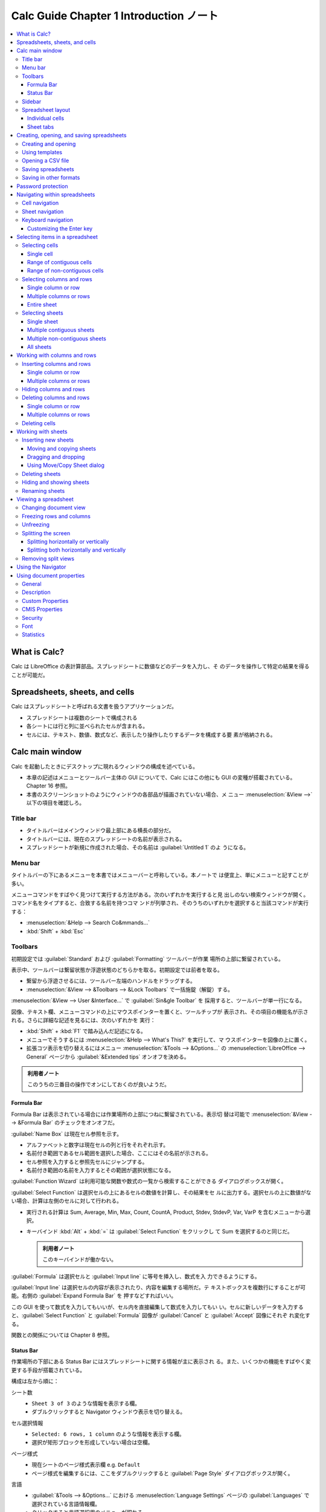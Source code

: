 ======================================================================
Calc Guide Chapter 1 Introduction ノート
======================================================================

.. contents::
   :depth: 3
   :local:

What is Calc?
======================================================================

Calc は LibreOffice の表計算部品。スプレッドシートに数値などのデータを入力し、そ
のデータを操作して特定の結果を得ることが可能だ。

Spreadsheets, sheets, and cells
======================================================================

Calc はスプレッドシートと呼ばれる文書を扱うアプリケーションだ。

* スプレッドシートは複数のシートで構成される
* 各シートには行と列に並べられたセルが含まれる。
* セルには、テキスト、数値、数式など、表示したり操作したりするデータを構成する要
  素が格納される。

Calc main window
======================================================================

Calc を起動したときにデスクトップに現れるウィンドウの構成を述べている。

* 本章の記述はメニューとツールバー主体の GUI についてで、Calc にはこの他にも GUI
  の変種が搭載されている。Chapter 16 参照。
* 本書のスクリーンショットのようにウィンドウの各部品が描画されていない場合、メ
  ニュー :menuselection:`&View -->` 以下の項目を確認しろ。

Title bar
----------------------------------------------------------------------

* タイトルバーはメインウィンドウ最上部にある横長の部分だ。
* タイトルバーには、現在のスプレッドシートの名前が表示される。
* スプレッドシートが新規に作成された場合、その名前は :guilabel:`Untitled 1` のよ
  うになる。

Menu bar
----------------------------------------------------------------------

タイトルバーの下にあるメニューを本書ではメニューバーと呼称している。本ノートで
は便宜上、単にメニューと記すことが多い。

メニューコマンドをすばやく見つけて実行する方法がある。次のいずれかを実行すると見
出しのない検索ウィンドウが開く。コマンド名をタイプすると、合致する名前を持つコマ
ンドが列挙され、そのうちのいずれかを選択すると当該コマンドが実行する：

* :menuselection:`&Help --> Search Co&mmands...`
* :kbd:`Shift` + :kbd:`Esc`

Toolbars
----------------------------------------------------------------------

初期設定では :guilabel:`Standard` および :guilabel:`Formatting` ツールバーが作業
場所の上部に繋留されている。

表示中、ツールバーは繋留状態か浮遊状態のどちらかを取る。初期設定では前者を取る。

* 繋留から浮遊させるには、ツールバー左端のハンドルをドラッグする。
* :menuselection:`&View --> &Toolbars --> &Lock Toolbars` で一括施錠（解錠）する。

:menuselection:`&View --> User &Interface...` で :guilabel:`Sin&gle Toolbar` を
採用すると、ツールバーが単一行になる。

図像、テキスト欄、メニューコマンドの上にマウスポインターを置くと、ツールチップが
表示され、その項目の機能名が示される。さらに詳細な記述を見るには、次のいずれかを
実行：

* :kbd:`Shift` + :kbd:`F1` で踏み込んだ記述になる。
* メニューでそうするには :menuselection:`&Help --> What's This?` を実行して、マ
  ウスポインターを図像の上に置く。
* 拡張コツ表示を切り替えるにはメニュー :menuselection:`&Tools --> &Options...`
  の :menuselection:`LibreOffice --> General` ページから :guilabel:`&Extended
  tips` オンオフを決める。

.. admonition:: 利用者ノート

   このうちの三番目の操作でオンにしておくのが良いようだ。

Formula Bar
~~~~~~~~~~~~~~~~~~~~~~~~~~~~~~~~~~~~~~~~~~~~~~~~~~~~~~~~~~~~~~~~~~~~~~

Formula Bar は表示されている場合には作業場所の上部につねに繋留されている。表示切
替は可能で :menuselection:`&View --> &Formula Bar` のチェックをオンオフだ。

:guilabel:`Name Box` は現在セル参照を示す。

* アルファベットと数字は現在セルの列と行をそれぞれ示す。
* 名前付き範囲であるセル範囲を選択した場合、ここにはその名前が示される。
* セル参照を入力すると参照先セルにジャンプする。
* 名前付き範囲の名前を入力するとその範囲が選択状態になる。

:guilabel:`Function Wizard` は利用可能な関数や数式の一覧から検索することができる
ダイアログボックスが開く。

:guilabel:`Select Function` は選択セルの上にあるセルの数値を計算し、その結果をセ
ルに出力する。選択セルの上に数値がない場合、計算は左側のセルに対して行われる。

* 実行される計算は Sum, Average, Min, Max, Count, CountA, Product, Stdev,
  StdevP, Var, VarP を含むメニューから選択。
* キーバインド :kbd:`Alt` + :kbd:`=` は :guilabel:`Select Function` をクリックし
  て Sum を選択するのと同じだ。

  .. admonition:: 利用者ノート

     このキーバインドが働かない。

:guilabel:`Formula` は選択セルと :guilabel:`Input line` に等号を挿入し、数式を入
力できるようにする。

:guilabel:`Input line` は選択セルの内容が表示されたり、内容を編集する場所だ。テ
キストボックスを複数行にすることが可能。右側の :guilabel:`Expand Formula Bar` を
押すなどすればいい。

この GUI を使って数式を入力してもいいが、セル内を直接編集して数式を入力してもい
い。セルに新しいデータを入力すると、:guilabel:`Select Function` と
:guilabel:`Formula` 図像が :guilabel:`Cancel` と :guilabel:`Accept` 図像にそれぞ
れ変化する。

関数との関係については Chapter 8 参照。

Status Bar
~~~~~~~~~~~~~~~~~~~~~~~~~~~~~~~~~~~~~~~~~~~~~~~~~~~~~~~~~~~~~~~~~~~~~~

作業場所の下部にある Status Bar にはスプレッドシートに関する情報が主に表示され
る。また、いくつかの機能をすばやく変更する手段が搭載されている。

構成は左から順に：

シート数
   * ``Sheet 3 of 3`` のような情報を表示する欄。
   * ダブルクリックすると Navigator ウィンドウ表示を切り替える。
セル選択情報
   * ``Selected: 6 rows, 1 column`` のような情報を表示する欄。
   * 選択が矩形ブロックを形成していない場合は空欄。
ページ様式
   * 現在シートのページ様式表示欄 e.g. ``Default``
   * ページ様式を編集するには、ここをダブルクリックすると :guilabel:`Page Style`
     ダイアログボックスが開く。
言語
   * :guilabel:`&Tools --> &Options...` における :menuselection:`Language
     Settings` ページの :guilabel:`Languages` で選択されている言語情報欄。
   * クリックすると言語選択用のメニューが現れる。
挿入上書きモード
   * テキストエディターやワープロソフトでよく見かける表示器と同じ。
   * 上書きモードの場合に限り、この欄に :guilabel:`Overrite` と示される。
   * これらのモードを切り替えるには :kbd:`Insert` を押すほかにも、この欄をクリッ
     クしてもいい。
選択モード
   クリックすると次のコンテキストメニューが開く：

   * :menuselection:`&Standard selection`
   * :menuselection:`&Extending selection`
   * :menuselection:`&Adding selection`

   この欄にはこれらのモードに対応する記号が示される。
署名
   * 文書が署名 (Chapter 7) されている場合、図像が表示される。
   * 図像をクリックすると証明書を表示する。
セル情報かオブジェクト情報
   * カーソル位置またはスプレッドシートの選択要素に関連する情報を表示する。
   * セルグループを選択すると、内容の平均と合計が表示される。
   * 右クリックすると、最大値、最小値、選択項目数など、他の機能を選択可能。
ズームスライダー
   スライダーコントロールを操作すると、シートの表示倍率が変化する。
ズーム率
   * 文書の描画尺度を百分率で示す。
   * 百分率を右クリックすると尺度のリストが表示される。
   * 百分率をクリックすると :guilabel:`Zoom & View Layout` ダイアログボックスが
     開く。

.. admonition:: 利用者ノート

   セル情報欄の表示内容はカスタマイズしておいたほうがいい。平均は要らないから項
   目数を入れる、等。

Sidebar
----------------------------------------------------------------------

Sidebar はツールバーとダイアログボックスを混ぜたようなものだ。開き方は：

* :menuselection:`&View --> Sid&ebar`
* :kbd:`Ctrl` + :kbd:`F5`

セルにデータを入力、編集する際には Sidebar は以下の甲板で構成される：

* :guilabel:`Properties`
* :guilabel:`Styles`
* :guilabel:`Gallery`
* :guilabel:`Navigator`
* :guilabel:`Functions`

Sidebar は状況に応じた変化をする。画像や図式などのオブジェクトを選択すれば、甲板
の数や内容が変化する場合がある。

Properties
   ここにはパネルが五つある。パネルそれぞれに追加オプションを提供する
   :guilabel:`More Options...` ボタンがある。押すとダイアログボックスが modal で
   開く。
Styles
   既存のスタイルの適用、変更、新しいスタイルの作成を行う。次のいずれかで開く：

   * メニュー :menuselection:`St&yles --> Manage St&yles...`
   * メニュー :menuselection:`&View --> St&yles`
   * キーバインド :kbd:`F11`
Gallery
   * Gallery テーマで利用可能な画像、図式、その他を追加することが可能。
   * :menuselection:`&View --> &Gallery` でも開く。
Navigator
   詳細は別途述べる。次のいずれかで開く：

   * メニュー :menuselection:`&View --> &Navigator`
   * キーバインド :kbd:`F5`
Functions
   この甲板は Function Wizard の簡略版だ。次のいずれかで開く：

   * メニュー :menuselection:`&Insert --> &Function...`
   * キーバインド :kbd:`Ctrl` + :kbd:`F2`

* 開いている甲板のタイトルバー右側のバツボタンは :guilabel:`Close Sidebar Deck`
  であり、甲板を閉じて Sidebar のタブバーだけを開く。
* タブバーのどのボタンをクリックしても、対応する甲板の表示が切り替わる。
* Sidebar 全体の表示切替には、左端の細長いボタン？をクリックする。
* 甲板の幅を調整するには Sidebar の左端をドラッグする。

Spreadsheet layout
----------------------------------------------------------------------

Individual cells
~~~~~~~~~~~~~~~~~~~~~~~~~~~~~~~~~~~~~~~~~~~~~~~~~~~~~~~~~~~~~~~~~~~~~~

列の上部と行の左端には、文字と数字を含む一連のヘッダーボックスがある。

* 列のヘッダーには A から始まり右に増えていくアルファベットが使われている。
* 行のヘッダーには 1 から始まり下に増えていく数字が使われている。

列と行のヘッダーは Formula Bar の :guilabel:`Name Box` に表示されるセル参照とな
る。

スプレッドシートでヘッダーが表示されない場合は、メニュー :menuselection:`&View
--> Vie&w Headers` を確認しろ。

マウスポインターがセルの格子上にあるときのポインターの図像については Chapter 15
を参照しろ。

Sheet tabs
~~~~~~~~~~~~~~~~~~~~~~~~~~~~~~~~~~~~~~~~~~~~~~~~~~~~~~~~~~~~~~~~~~~~~~

スプレッドシートのセル格子の下部にシートタブがある。各タブはスプレッドシートの
シートを表す。

シートタブの左側にあるプラス記号をクリックするか、シートタブの右側にある空白をク
リックすると、新規シートが生じる。

タブをクリックすると対応シートが活性を呈する。複数のシートを選択するには
:kbd:`Ctrl` を押しながらシートタブをクリックする。

シート名を変更するには：

#. シートタブ右クリックメニュー :menuselection:`Rename Sheet...` でダイアログ
   ボックスを開く。
#. :guilabel:`&Name` 欄にシート名を入力
#. :guilabel:`&OK`

シートタブの色を変更することが可能。方法は割愛。

Creating, opening, and saving spreadsheets
======================================================================

Creating and opening
----------------------------------------------------------------------

スプレッドシート自体を作成したりする方法は他の LibreOffice プログラムと同じだ。
*Getting Started Guide* を参照しろ。

Using templates
----------------------------------------------------------------------

Calc 文書はテンプレートから作成することも可能。Chapter 5 参照。

Opening a CSV file
----------------------------------------------------------------------

#. :guilabel:`開く` ダイアログボックスを次のいずれかで開く

   * メニュー :menuselection:`&File --> &Open...`
   * :guilabel:`Standard` ツールバー :guilabel:`Open` ボタン
   * キーバインド :kbd:`Ctrl` + :kbd:`O`
#. 対象 CSV ファイルを選択して :guilabel:`開く(&O)` を押す
#. :guilabel:`Text Import` ダイアログボックスでオプションを選択
#. :guilabel:`&OK`

オプション：

* :guilabel:`Ch&aracter set` を適当に変えてプレビューの文字化けを解消しろ。
* :guilabel:`&Locale` の値は数値文字列のインポートに影響する。
* :guilabel:`Merge &delimiters` オンで連続する区切り文字を結合消去する。空欄デー
  タも消える。
* :guilabel:`Tr&im spaces` は行前後の空白を消去する。
* :guilabel:`Strin&g delimiter` は引用符を指示する。

:guilabel:`Other Options` 区画の選択肢群は難しいのですべてオフで行く。

:guilabel:`Fields` はプレビューのように使う。コンボボックスで各列のデータ型をテ
キストや日付に指定することも可能。

Saving spreadsheets
----------------------------------------------------------------------

スプレッドシートをさまざまな形式で保存したり、PDF や XHTML ファイル形式にエクス
ポートしたり可能。Chapter 7 で述べる。

Saving in other formats
----------------------------------------------------------------------

既定の形式 (.ods) のスプレッドシートファイルを扱えない人にファイルを渡す必要があ
る場合は、別の形式に変換してスプレッドシートを保存する。

#. :guilabel:`名前を付けて保存` ダイアログボックスを開く

   * メニュー :menuselection:`&File --> &Save As...`
   * :guilabel:`Standard` ツールバー :guilabel:`Save` ドロップダウンメニューから
     :menuselection:`Save &As...`
   * キーバインド :kbd:`Ctrl` + :kbd:`Shift` + :kbd:`S`
#. :guilabel:`ファイル名 (&N)` 欄にスプレッドシートの新しい名前を入力
#. ファイルを保存するフォルダーを選択
#. :guilabel:`ファイルの種類 (T)` 欄でドロップダウンメニューから使用するスプレッ
   ドシート形式の種類を選択

   * :guilabel:`Automatic file name extension` をオンにすると選択したスプレッド
     シート形式に適したファイル拡張子がファイル名末尾に追加される
#. :guilabel:`保存 (&S)`

ファイルが Calc 生粋の形式以外で保存されるたびに :guilabel:`Confirm File Format`
ダイアログボックスが開く。これが煩わしい場合、:guilabel:`Options` ダイアログボッ
クスで振る舞いを変更できる。

#. :menuselection:`Load/Save --> General` ページ
#. :guilabel:`Warn when not saving in ODF or default format` をオフにする

:guilabel:`Text CSV format (*.csv)` を選択すると :guilabel:`Export Text File` ダ
イアログボックスが開く。ここで CSV ファイルに使用する文字セット、列区切り文字、
文字列区切り文字（引用符）などを指定可能。

Save As で特定の形式で常に保存するように挙動を変更することが可能。旧版 MS Excel
しか使っていない人を一定期間相手にするときなどに出番があるか。

Password protection
======================================================================

*Getting Started Guide* を参照しろ。パスワード保護機能はすべての LibreOffice プ
ログラムで共通だ。

Navigating within spreadsheets
======================================================================

セルからセルへ、シートからシートへと、スプレッドシート内を移動するためのさまざま
な方法が用意されている。

Cell navigation
----------------------------------------------------------------------

* セルが選択されているかフォーカスが当たっているときは、セルの境界が強調される。
* セルグループが選択されると、セル領域は着色される。
* セル境界線の強調色と選択セルグループの色は OS 依存。システムの強調色に等しい。

移動方法各種：

* マウスクリック
* Formula Bar :guilabel:`Name Box` を使う

  * 既存のセル参照を選択
  * 既存のセル参照を削除
  * 移動先セル参照を入力して :kbd:`Enter` を押す
* Navigator を使う

  * 開き方は :kbd:`F5` 押しがいちばん早い
  * :guilabel:`&Column` 欄と :guilabel:`&Row` 欄にセル参照を入力して :kbd:`Enter`
* :kbd:`Enter` を押す

  * セルのフォーカスが一つ下に移る。
  * カスタマイズ機能あり。
* :kbd:`Shift` + :kbd:`Enter` を押す。フォーカスが :kbd:`Enter` キーと逆方向に移
  る。
* :kbd:`Tab` キーを押すとセルフォーカスを右に一つ移す。:kbd:`Shift` + :kbd:`Tab`
  キーを押すと左に一つ移す。
* 矢印キーを使う。押した矢印の方向にセルフォーカスが移る。
* :kbd:`Home`

  * セルフォーカスを行の先頭に移す。
  * :kbd:`Ctrl` + :kbd:`Home` はセルのフォーカスをシートの最初 (A1) に移す。
* :kbd:`End`

  * シートの中でデータを含むセルのうち、もっとも右にあるものの列番号を Cmax,
    もっとも下にあるものを Rmax とすると、:kbd:`End` キー押しはセルフォーカスを
    同じ行の Cmax 列目に移す。
  * :kbd:`Ctrl` + :kbd:`End` はセルフォーカスをセル (Rmax, Cmax) に移す。
* :kbd:`PgUp` を押すとセルフォーカスを画面一つ分下に移す。
* :kbd:`PgDn` を押すとセルフォーカスを画面一つ分上に移す。

Sheet navigation
----------------------------------------------------------------------

スプレッドシートの異なるシート間を移動する方法がある。

* Navigator を使う。列挙されたシートのいずれかをダブルクリックすると、そのシート
  が選択される。
* キーボードを使う。

  * :kbd:`Ctrl` + :kbd:`PgDn` を押すとシートを右に一つ移す。
  * :kbd:`Ctrl` + :kbd:`PgUp` を押すとシートを左に一つ移す。
* マウスを使う。シートタブの一つをクリックすると、そのシートを選択する。
* メニューを使う。

  * :menuselection:`&Sheet --> Na&vigate --> &To Previous Sheet`
  * :menuselection:`&Sheet --> Na&vigate --> To &Next Sheet`
  * :menuselection:`&Sheet --> Na&vigate --> &Go to Sheet...`: シートを選択した
    り、名前で検索したりするダイアログボックスが開く。

シート数が多い場合、シートタブの一部が隠れていることがある。その場合はシートタブ
の左側にあるボタン四つを使って、タブが見えるまで移動する。これらのボタンはシート
数が少ないと無効化されている。

Keyboard navigation
----------------------------------------------------------------------

シート上のセル移動キーバインドは必修。

* 矢印キー単品はセルフォーカスを一マス移動
* :kbd:`Ctrl` + 矢印キーはデータの埋まり具合によって移動先が決まる
* :kbd:`Ctrl` + :kbd:`Home` や :kbd:`Ctrl` + :kbd:`End` は先述
* :kbd:`Alt` + :kbd:`PgUp` と :kbd:`Alt` + :kbd:`PgDn` は画面一つ分横移動
* :kbd:`Ctrl` + :kbd:`PgUp` と :kbd:`Ctrl` + :kbd:`PgDn` はシート前後移動
* :kbd:`Tab` と :kbd:`Shift` + :kbd:`Tab` は セルフォーカスを横一マス移動
* :kbd:`Enter` と :kbd:`Shift` + :kbd:`Enter` は セルフォーカスを縦一マス移動

Customizing the Enter key
~~~~~~~~~~~~~~~~~~~~~~~~~~~~~~~~~~~~~~~~~~~~~~~~~~~~~~~~~~~~~~~~~~~~~~

:guilabel:`Options` ダイアログ :menuselection:`LibreOffice Calc --> General`
ページの Press Enter to から始まるチェックボックスを用いて :kbd:`Enter` キーの動
作をカスタマイズ可能だ。

.. admonition:: 利用者ノート

   クリップボード貼り付け＆消去を無効にするため、:guilabel:`Press Enter to
   &paste and clear clipboard` をオフにするかどうかで悩む。

Selecting items in a spreadsheet
======================================================================

Selecting cells
----------------------------------------------------------------------

Single cell
~~~~~~~~~~~~~~~~~~~~~~~~~~~~~~~~~~~~~~~~~~~~~~~~~~~~~~~~~~~~~~~~~~~~~~

セルをクリックする。Formula Bar の :guilabel:`Name Box` を確認する。

Range of contiguous cells
~~~~~~~~~~~~~~~~~~~~~~~~~~~~~~~~~~~~~~~~~~~~~~~~~~~~~~~~~~~~~~~~~~~~~~

セルの範囲一つを選択するのはキーボードかマウスを使えばよい。マウスの場合は：

#. セルを一つクリック
#. マウスボタンを押し続ける
#. マウスを動かして目的のセル塊を強調表示し、ボタンを離す

ドラッグしないでセルの範囲一つを選択する方法：

#. セルの範囲の角となるセルをクリック
#. マウスをセルの範囲の反対側の角に移す
#. :kbd:`Shift` を押しながらクリック

Extending 選択モードを使ってセルの範囲を選択する方法：

#. セルの範囲の角となるセルをクリック
#. Status Bar の選択モード欄をクリックし、:menuselection:`&Extending selection`
   を選択
#. セルの範囲の反対側の角をクリック

マウスを使わずにセルの範囲を選択する方法：

#. セルの範囲の角となるセルを選択
#. :kbd:`Shift` を押しながら、矢印キーで残りの範囲を選択

:guilabel:`Name Box` を使ってセルの範囲を選択する方法：

#. Formula Bar の :guilabel:`Name Box` をクリック
#. 例えば A3 から C6 までの範囲を選択するには ``A3:C6`` と入力して :kbd:`Enter`
   を押す

Range of non-contiguous cells
~~~~~~~~~~~~~~~~~~~~~~~~~~~~~~~~~~~~~~~~~~~~~~~~~~~~~~~~~~~~~~~~~~~~~~

マウスを使って連続しないセルの範囲を選択する：

#. 最初のセルまたはセル範囲を選択
#. マウスポインターを次の範囲の開始点または単一セルに移動
#. :kbd:`Ctrl` を押しながらクリックするか、クリックアンドドラッグして最初の範囲
   に追加する別のセル範囲を選択
#. 必要なだけこれを繰り返す

追加選択モードを使ってセル範囲を選択する：

#. Status Bar の選択モード欄をクリックし、:menuselection:`&Addition selection`
   を選択
#. 選択範囲に追加するセルの範囲をクリックまたはクリックアンドドラッグで選択す
   る。

Selecting columns and rows
----------------------------------------------------------------------

Single column or row
~~~~~~~~~~~~~~~~~~~~~~~~~~~~~~~~~~~~~~~~~~~~~~~~~~~~~~~~~~~~~~~~~~~~~~

単一の列や行を選択するには列ヘッダーや行ヘッダーをクリックしろ。

Multiple columns or rows
~~~~~~~~~~~~~~~~~~~~~~~~~~~~~~~~~~~~~~~~~~~~~~~~~~~~~~~~~~~~~~~~~~~~~~

連続する複数列や複数行を選択する方法：

#. グループの最初の列または行をクリック
#. :kbd:`Shift` を押しながら
#. グループの最後の列または行をクリック

連続しない複数の列または行を選択する方法：

#. グループの最初の列または行をクリック
#. :kbd:`Ctrl` を押しながら
#. それに続くすべての列または行をクリック

メニュー :menuselection:`&Edit --> Selec&t -->` 以下のコマンドを使って行や列を選
択することもできる。

Entire sheet
~~~~~~~~~~~~~~~~~~~~~~~~~~~~~~~~~~~~~~~~~~~~~~~~~~~~~~~~~~~~~~~~~~~~~~

シート全体を選択する方法は複数ある：

* 列見出しと行見出しの間にある何もない部分をクリック
* :kbd:`Ctrl` + :kbd:`A`
* :kbd:`Ctrl` + :kbd:`Shift` + :kbd:`Space`
* メニューバー :menuselection:`&Edit --> Select &All`

Selecting sheets
----------------------------------------------------------------------

シートにも選択操作がある。特に、一度に多くのシートに変更を加えたい場合は、複数の
シートを選択した方がよい。

Single sheet
~~~~~~~~~~~~~~~~~~~~~~~~~~~~~~~~~~~~~~~~~~~~~~~~~~~~~~~~~~~~~~~~~~~~~~

対応するシートタブをクリックしろ。選択シートのタブは強調表示される。

Multiple contiguous sheets
~~~~~~~~~~~~~~~~~~~~~~~~~~~~~~~~~~~~~~~~~~~~~~~~~~~~~~~~~~~~~~~~~~~~~~

連続する複数のシートを選択する方法：

#. 最初に選択したいシートのシートタブをクリック
#. :kbd:`Shift` を押しながら最後に選択したいシートのシートタブをクリック
#. この両者の間のタブすべてが強調される

以後、どのような操作をしても、強調されたシートすべてに影響する。

Multiple non-contiguous sheets
~~~~~~~~~~~~~~~~~~~~~~~~~~~~~~~~~~~~~~~~~~~~~~~~~~~~~~~~~~~~~~~~~~~~~~

連続しない複数のシートを選択する方法：

#. 最初に選択したいシートのシートタブをクリック
#. :kbd:`Ctrl` を押しながら他のシートのシートタブをクリック
#. 選択されたタブが順次強調される

All sheets
~~~~~~~~~~~~~~~~~~~~~~~~~~~~~~~~~~~~~~~~~~~~~~~~~~~~~~~~~~~~~~~~~~~~~~

全シート選択方法は複数ある：

* シートタブを右クリックし、メニューから :menuselection:`Select &All Sheets`
* メニュー :menuselection:`&Edit --> Select &All Sheets`
* メニュー :menuselection:`&Edit --> Selec&t --> &Select Sheets...` から
  :guilabel:`Select Sheets` ダイアログボックスを使ってシートを選択する

Working with columns and rows
======================================================================

Inserting columns and rows
----------------------------------------------------------------------

列や行を挿入すると、新しいセルの書式は挿入位置基準のセルのものを受け継ぐ。

Single column or row
~~~~~~~~~~~~~~~~~~~~~~~~~~~~~~~~~~~~~~~~~~~~~~~~~~~~~~~~~~~~~~~~~~~~~~

シートメニューと右クリックメニューを使う方法がある。

#. 新しい列や行を挿入したい位置にあるセル、列、行を選択
#. メニューから対応コマンドを実行：

   * :menuselection:`&Sheet --> Insert Co&lumns -->`
   * :menuselection:`&Sheet --> Insert &Rows -->`

   あるいは列ヘッダーや行ヘッダーの右クリックメニューからコマンドを実行

Multiple columns or rows
~~~~~~~~~~~~~~~~~~~~~~~~~~~~~~~~~~~~~~~~~~~~~~~~~~~~~~~~~~~~~~~~~~~~~~

複数の列や行を一度に挿入することも可能。

#. 例えば五行挿入したい場合、対象位置にある行ヘッダーから五個連続してヘッダーを
   選択する
#. 上述の一行挿入と同様に操作する

強調された行数ぶん、直前か直後に、新規行が追加される。

Hiding columns and rows
----------------------------------------------------------------------

列や行を隠すには、

#. 隠す列や行を選択
#. 以下のいずれかの操作を行う：

   * 選択した列または行のヘッダーを右クリックし、:menuselection:`H&ide Columns`
     または :menuselection:`H&ide Rows` を実行
   * メニューから :menuselection:`F&ormat --> Colu&mns --> H&ide` または
     :menuselection:`F&ormat --> Ro&ws --> &Hide` を実行

隠れた行や列を目に見える形で表示するには、メニュー :menuselection:`&View -->
Hidden Row` や :menuselection:`&View --> Hidden &Row/Column Indicator` をオンに
しろ。

隠れた列や行を露わにするには、

#. シート全体、または隠れた列や行の周囲の列や行を選択
#. 次のいずれかの操作を行う：

   * 選択した列または行のヘッダーを右クリックし、:menuselection:`S&how Columns`
     または :menuselection:`Sho&w Rows` を実行
   * メニューから :menuselection:`F&ormat --> Colu&mns --> &Show` または
     :menuselection:`F&ormat --> Ro&ws --> &Show` を実行

Deleting columns and rows
----------------------------------------------------------------------

Single column or row
~~~~~~~~~~~~~~~~~~~~~~~~~~~~~~~~~~~~~~~~~~~~~~~~~~~~~~~~~~~~~~~~~~~~~~

削除したい列や行にあるセルを一つ選択し、

* 右クリックメニューから :menuselection:`Delete` を実行
* メニューから :menuselection:`&Sheet --> Delete C&ells...` を実行
* キーバインド :kbd:`Ctrl` + :kbd:`-` を押す

ことで :guilabel:`Delete Cells` ダイアログボックスを開く。そこで

* :guilabel:`Delete entire &column(s)` や
* :guilabel:`Delete entire &row(s)`

をオンにして :guilabel:`&OK` を押す。

----

削除したい列や行にあるセルを一つ選択し、次のメニューコマンドを実行する：

* :menuselection:`&Sheet --> Delete &Columns`
* :menuselection:`&Sheet --> Delete R&ows`

----

削除したい列または行のヘッダーを右クリックし、右クリックメニューから次のコマンド
を実行する：

* :menuselection:`Delete &Columns`
* :menuselection:`&Delete Rows`

Multiple columns or rows
~~~~~~~~~~~~~~~~~~~~~~~~~~~~~~~~~~~~~~~~~~~~~~~~~~~~~~~~~~~~~~~~~~~~~~

複数列や複数行の場合も同様。最初にセル範囲を選択したり、ヘッダーを複数選択してか
らメニューコマンドを実行したりすればいい。

Deleting cells
----------------------------------------------------------------------

#. 削除したいセルを選択
#. 上述の方法で :guilabel:`Delete Cells` ダイアログボックスを開く
#. 必要な選択肢を指定
#. :guilabel:`&OK`

Working with sheets
======================================================================

Inserting new sheets
----------------------------------------------------------------------

シートタブの横にある :guilabel:`+` をクリックすると、:guilabel:`Insert Sheet` ダ
イアログボックスを開かずに、最後のシートの後に新規シートを挿入する。

以下の方法では、ダイアログボックスを開き、位置、複数作成、名前、既存ファイル内
シートの選択を行うことが可能だ：

* 挿入したい位置のシートを選択し、メニュー :menuselection:`&Sheet --> Insert
  &Sheet...` を実行
* 挿入したい位置のシートタブを右クリックして :menuselection:`Insert &Sheet...` を
  実行
* シートタブの末尾の空白部分を右クリックして :menuselection:`Insert &Sheet...` を
  実行

Moving and copying sheets
~~~~~~~~~~~~~~~~~~~~~~~~~~~~~~~~~~~~~~~~~~~~~~~~~~~~~~~~~~~~~~~~~~~~~~

同じスプレッドシート内でシートを移動またはコピーするには、ドラッグアンドドロップ
するか、:guilabel:`Move/Copy Sheet` ダイアログボックスを使用する。異なるスプレッ
ドシートへの移動またはコピー操作でも同じだ。

Dragging and dropping
~~~~~~~~~~~~~~~~~~~~~~~~~~~~~~~~~~~~~~~~~~~~~~~~~~~~~~~~~~~~~~~~~~~~~~

同じスプレッドシート内でシートを別の位置に移動するには、

#. シートタブをクリックし
#. 新しい位置までドラッグして
#. マウスボタンを離す

同じスプレッドシート内でシートをコピーするには、:kbd:`Ctrl` を押しながら上記手順
を行う。Windows の場合はマウスポインターにプラス記号が追加的に示される。

Using Move/Copy Sheet dialog
~~~~~~~~~~~~~~~~~~~~~~~~~~~~~~~~~~~~~~~~~~~~~~~~~~~~~~~~~~~~~~~~~~~~~~

:guilabel:`Move/Copy Sheet` ダイアログボックスでは、シート移動やコピー操作を明示
的に行う。

#. 移動またはコピーしたいシートで、次のいずれかを実行：

   * シートタブを右クリック :menuselection:`&Move or Copy Sheet...`
   * メニューから :menuselection:`&Sheet --> &Move or Copy Sheet...`
#. ダイアログボックスが開く
#. :guilabel:`&Move` や :guilabel:`&Copy` を選択するとシートが移動したりコピーさ
   れたりする。
#. :guilabel:`To &document` ドロップダウンリストからシートを置くスプレッドシート
   を選択
#. シートを配置する位置を :guilabel:`&Insert before` 一覧で選択
#. 移動またはコピー時にシートの名前を変更する場合は、:guilabel:`New &name` 欄に
   名前を入力
#. :guilabel:`&Move` や :guilabel:`&Copy` をクリックしてダイアログボックスを閉じ
   る

Deleting sheets
----------------------------------------------------------------------

単一シートを削除する方法は次のいずれか：

* シートタブの右クリックメニューから :menuselection:`&Delete Sheet...` を実行
* メニュー :menuselection:`&Sheet --> &Delete Sheet...` を実行

シートが空でない場合、確認ダイアログボックスが開く。

複数シートを削除する方法：

#. 対象シートを前述の方法により選択
#. 上記手順に合流

選択シートのいずれかが空でない場合、削除するシートの数を示す確認ダイアログボック
スが開く。

Hiding and showing sheets
----------------------------------------------------------------------

シートを隠すには：

#. 上記のようにして対象シートを選択
#. シートタブ右クリックメニュー :menuselection:`&Hide Sheet`

隠れているシートを表示するには：

#. 任意のシートタブ右クリックメニュー :menuselection:`&Show Sheet...`
#. :guilabel:`Show Sheet` ダイアログボックスで対象シートを選択
#. :guilabel:`&OK`

Renaming sheets
----------------------------------------------------------------------

既定の新規追加シート名は :samp:`Sheet{X}` で、シートが数枚しかないならばこれでも
いいが、枚数が多くなると識別するのが困難になる。次のいずれかの方法で、シート名を
変更する：

* シートタブ右クリックメニュー :menuselection:`Rename &Sheet...` を実行
* メニュー :menuselection:`&Sheet --> Rename &Sheet...` を実行
* シートタブダブルクリック

:guilabel:`Rename Sheet` ダイアログボックスが開くので、名前を入力して
:guilabel:`&OK` を押せ。

Viewing a spreadsheet
======================================================================

Changing document view
----------------------------------------------------------------------

スプレッドシートで作業しているときに、ウィンドウ内のセルを多く表示したり少なく表
示したりするにはズーム機能を使え。

Freezing rows and columns
----------------------------------------------------------------------

凍結はスプレッドシートの上部の行や左側の列を固定表示するもので、シート内を移動し
ても凍結された行や列のセルは常に表示されたままになる。

#. 凍結させたい行の下にある行ヘッダーか、フリーズさせたい列の右にある列ヘッダー
   をクリックしろ。行と列の両方を凍結するには、両者が交差するセルの右下セルを選
   択しろ。
#. メニュー :menuselection:`&View --> Freeze Rows &and Columns` を実行

凍結した場所を示す太い線が行または列の間に表示される。

Unfreezing
----------------------------------------------------------------------

行または列の凍結を解除するには、メニュー :menuselection:`&View --> Freeze Rows
&and Columns` を実行してオンをオフに切り替える。凍結を示す太い線が消える。

Splitting the screen
----------------------------------------------------------------------

画面は水平か垂直、またはその両方に分割可能だ。スプレッドシートの部分を同時に最大
四つ表示できる。灰色の細いウィンドウ枠で分割を示す。

この技法を利用して、数値を含むセルをビューの区画の一つに配置し、それを参照する数
式を含むセルを他の区画で見ることができる。これにより、あるセルの数値を変更する
と、それぞれの数式にどのような影響があるかを簡単に見るというような使い方もある。

Splitting horizontally or vertically
~~~~~~~~~~~~~~~~~~~~~~~~~~~~~~~~~~~~~~~~~~~~~~~~~~~~~~~~~~~~~~~~~~~~~~

水平も垂直も似た操作なので、水平だけ記す。

#. 画面を水平に分割したい行の下にある行ヘッダーをクリック
#. 次のいずれかでコマンドを実行：

   * メニュー :menuselection:`&View --> &Split Window`
   * 右クリックメニュー :menuselection:`&Split Window`

あるいは、専用 GUI を用いる操作もある。

#. 垂直スクロールバーの上部にある太い黒い線をクリック
#. 分割枠を上下にドラッグできるようになるので、それを水平分割したい行の下に持っ
   てくる

Splitting both horizontally and vertically
~~~~~~~~~~~~~~~~~~~~~~~~~~~~~~~~~~~~~~~~~~~~~~~~~~~~~~~~~~~~~~~~~~~~~~

* 専用 GUI を水平方向と垂直方向で二度使うか、
* 分割交差点の右下に来るセル上で :menuselection:`&View --> &Split Window` を実行
  しろ。

Removing split views
----------------------------------------------------------------------

分割解除方法は複数ある：

* 分割枠を順次ダブルクリック
* 分割枠をクリックし、スクロールバーの端までドラッグして元の位置に戻す
* メニュー :menuselection:`&View --> &Split Window` をオフにする
* 列見出しまたは行見出し右クリックメニュー :menuselection:`&Split Window` をオフ
  にする`

Using the Navigator
======================================================================

Navigator は LibreOffice プログラムすべてにおいて利用できる UI だ。Calc ではスプ
レッドシートの中をすばやく移動し、特定の項目を見出すための方法を備えている。

Navigator はスプレッドシートのオブジェクトを品目に分類して同類にまとめる。クリッ
クするとその物にすばやく飛べる。

.. admonition:: 利用者ノート

   おそらく高々二階層の木構造をとる。上位ノードのほうを category と言っている。

品目の横に正符号が表示されている場合は、この品目内に物が少なくとも一つ存在す
る。

品目内項目一覧を見るには正符号をクリックする。

品目内に物一覧が表示されているときに、物をダブルクリックすると、スプレッドシート
内の居場所に直接飛ぶ。

Navigator の開き方は次のいずれかを行う：

* :kbd:`F5` を押す（利用者推奨）
* メニュー :menuselection:`&View --> Na&vigator` をオン
* Sidebar :guilabel:`Tab` パネル上の :guilabel:`Navigator` 図像をクリック

Navigator UI 要素概略：

:guilabel:`&Column`, :guilabel:`&Row`
   列文字や行番号を入力して :kbd:`Enter` を押すとシート内の対応セルに飛ぶ。
:guilabel:`Data Range`
   現在カーソルがあるセルを含むデータ範囲を強調表示する。データ範囲は隣接セルの
   内容から決定される。隣接セルにデータがない場合、データ範囲は単一セルで構成さ
   れる。
:guilabel:`Start`, :guilabel:`End`
   現在のデータ範囲の先頭セルや末尾セルに飛ぶ。ここで :guilabel:`Data Range` を
   使うと範囲が強調表示される。
:guilabel:`Contents`
   Navigator ウィンドウの下部内容表示を切り替える。Sidebar の
   :guilabel:`Navigator` 甲板には同等のものがない。
:guilabel:`Toggle`
   内容表示を切り替える。選択された品目とその項目しか表示されない。もう一度ク
   リックすると、内容がすべて表示される。
:guilabel:`Senarios`
   利用可能なシナリオすべてを表示する。Chapter 10 を参照しろ。

   シナリオ名をダブルクリックすると、そのシナリオが適用され、結果がシートに表示
   される。Navigator にシナリオが表示されている場合、シナリオ項目から右クリック
   メニューが開く。

   * :menuselection:`&Delete` は選択シナリオを削除する
   * :menuselection:`&Properties...` は :guilabel:`Edit Scenario` ダイアログボッ
     クスを開く。そこでは選択シナリオを編集する。
:guilabel:`Drag Mode`
   Navigator から文書にオブジェクトをドラッグアンドドロップすると実行される動作
   を選択するためのメニューが開く。選択モードに応じて図像が変わる。

   * :menuselection:`&Insert as Hyperlink` は項目全体をハイパーリンクする。
   * :menuselection:`Insert &as Link` はコピー項目を元項目にリンクさせ、元項目が
     変化すると、それを現在の文書に反映させる。
   * :menuselection:`Insert as &Copy` は選択項目のコピーを入れる。

Using document properties
======================================================================

文書に関する :guilabel:`Properties` ダイアログボックスを開くには、メニュー
:menuselection:`&File --> Propert&ies...` を実行する。

General
----------------------------------------------------------------------

現在のファイルに関する基本情報を含むタブだ。

* :guilabel:`Change &Password` を押すとパスワード変更ダイアログボックスが開く。
  このボタンはファイルにパスワードが施されている場合に限り押せる。
* :guilabel:`&Apply user data` をオンにすると、ファイルに著者の完全名を保存する
  ようになる。名前は :guilabel:`Options` ダイアログボックスの
  :menuselection:`LibreOffice --> User Data` ページで編集可能だ。
* :guilabel:`Save preview &image with this document` をオンにすると、文書内にサ
  ムネイル画像 :file:`thumbnail.png` を保存するようになる。このような画像は
  Windows Explorer などのファイル管理ソフトが利用する場合がある。
* :guilabel:`Preferred resolution &for images` をオンにすると、画像を挿入すると
  きにこの ppi 値が使用されリサイズされる。
* :guilabel:`Reset Propertie` を押すと編集時間をゼロに、作成日時を現在の日時に、
  バージョン番号を 1 にそれぞれリセットする。

Description
----------------------------------------------------------------------

スプレッドシートに関する編集可能な記述的情報を記載する。

* :guilabel:`&Title` にはスプレッドシートの表題を入力する。
* :guilabel:`&Subject` にはスプレットシートの主題を入力する。これを使用すると類
  似文書をまとめることが可能になる。
* :guilabel:`&Keywords` にはスプレッドシートの内容を索引を付けるべく、使用単語を
  入力する。キーワードは ``,`` で区切る必要がある。
* :guilabel:`&Comments` にはスプレッドシートを鑑定するためのコメントを入力する。

.. admonition:: 利用者ノート

   Title, Subject, Keywords が似た者同士になりがちだがどうするか。

Custom Properties
----------------------------------------------------------------------

このページを使用してカスタム情報フィールドをスプレッドシートに割り当てる。

* 新規スプレッドシートではこのページは空白であることがある。
* テンプレートから生成したスプレッドシートでは何らかのフィールドが記載されている
  ことがある。
* 各行の名前、タイプ、内容を変更可能。
* フィールド情報は他のファイル形式にエクスポートされる際にそのメタデータとなる。

新規カスタムプロパティーを追加するには、:guilabel:`Add &Property` を押す。削除す
るには、エントリーの最後にあるバツボタンを押す。

CMIS Properties
----------------------------------------------------------------------

リモートサーバーに保存されているスプレッドシートのみに関連する。割愛。

Security
----------------------------------------------------------------------

パスワードで保護された保安選択肢を有効にする。

:guilabel:`&Open file read-only` をオンにすると、この文書を読み取り専用でしか開
くことができなくなる。文書のコピーを編集し、それを元ファイルと同じ名前で保存する
ことは可能。

:guilabel:`Record &changes` をオンにすると、すべての変更を記録することを要求す
る。記録状態をパスワードで保護するには、:guilabel:`&Protect...` からパスワードを
入力する。

* メニュー :menuselection:`&Edit --> Track Chan&ges --> &Record` と同様だ。
* この文書の他の利用者は変更を適用可能だが、パスワードを知らない限り、変更の記録
  を無効にすることは不可能だ。

:guilabel:`&Protect...` ボタンを押すと変更記録の状態をパスワードで保護する。現在
文書で変更記録が保護されている場合、ボタンの名前は :guilabel:`&Unprotect...` と
なる。クリックすると保護を無効にする。

Font
----------------------------------------------------------------------

:guilabel:`&Embed fonts in the document` をオンにするとスプレッドシートで使用し
たフォントが保存時に文書に埋め込まれる。PDF を作成する際に他の計算機システムでの
見栄えを制御したいならば使え。

:guilabel:`&Only embed fonts that are used in documents` をオンにすると、スプ
レッドシート用に（テンプレートなどで）フォントが定義されているが実際には使用され
ていない場合に、フォントを埋め込むのをやめる。

:guilabel:`Font scripts to embed` では埋め込むフォントの種類を、欧文、アジア、複
合から選択可能。詳細は *Getting Started Guide* に記述がある。

Statistics
----------------------------------------------------------------------

現在のファイルシート数、セル数、ページ数、数式グループ数を表示する。
